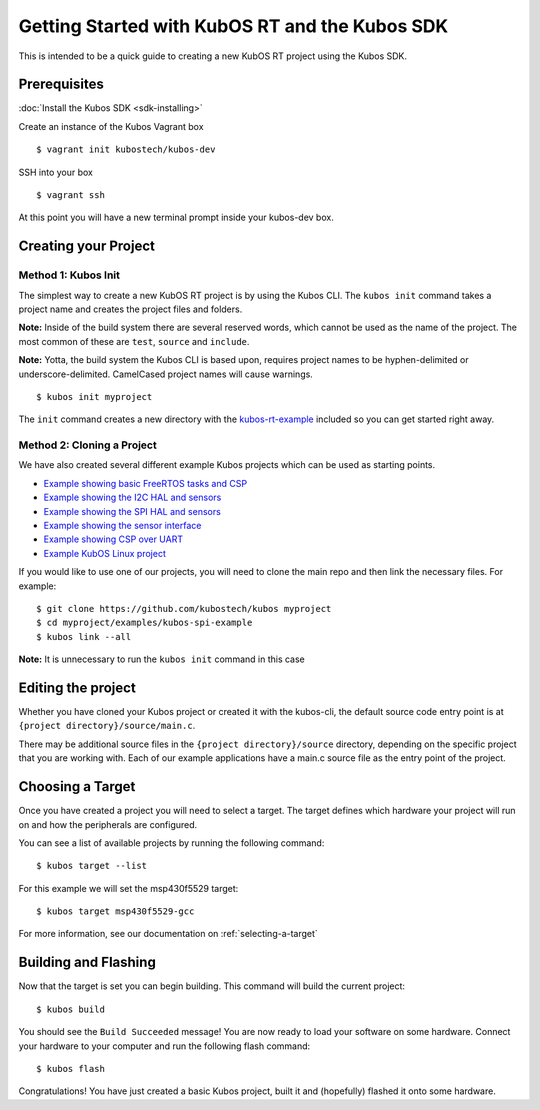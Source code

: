 Getting Started with KubOS RT and the Kubos SDK
===============================================

This is intended to be a quick guide to creating a new KubOS RT project
using the Kubos SDK.

Prerequisites
-------------

:doc:`Install the Kubos SDK <sdk-installing>`

Create an instance of the Kubos Vagrant box

::

        $ vagrant init kubostech/kubos-dev

SSH into your box

::

        $ vagrant ssh

At this point you will have a new terminal prompt inside your kubos-dev
box.

Creating your Project
---------------------

Method 1: Kubos Init
~~~~~~~~~~~~~~~~~~~~

The simplest way to create a new KubOS RT project is by using the Kubos
CLI. The ``kubos init`` command takes a project name and creates the
project files and folders.

**Note:** Inside of the build system there are several reserved words,
which cannot be used as the name of the project. The most common of
these are ``test``, ``source`` and ``include``.

**Note:** Yotta, the build system the Kubos CLI is based upon, requires
project names to be hyphen-delimited or underscore-delimited. CamelCased
project names will cause warnings.

::

        $ kubos init myproject

The ``init`` command creates a new directory with the
`kubos-rt-example <https://github.com/kubostech/kubos/tree/master/kubos-rt-example>`__
included so you can get started right away.

Method 2: Cloning a Project
~~~~~~~~~~~~~~~~~~~~~~~~~~~

We have also created several different example Kubos projects which can
be used as starting points.

-  `Example showing basic FreeRTOS tasks and
   CSP <https://github.com/kubostech/kubos/tree/master/kubos-rt-example>`__
-  `Example showing the I2C HAL and
   sensors <https://github.com/kubostech/kubos/tree/master/kubos-i2c-example>`__
-  `Example showing the SPI HAL and
   sensors <https://github.com/kubostech/kubos/tree/master/kubos-spi-example>`__
-  `Example showing the sensor
   interface <https://github.com/kubostech/kubos/tree/master/kubos-sensor-example>`__
-  `Example showing CSP over
   UART <https://github.com/kubostech/kubos/tree/master/kubos-csp-example>`__
-  `Example KubOS Linux
   project <https://github.com/kubostech/kubos/tree/master/kubos-linux-example>`__

If you would like to use one of our projects, you will need to clone the main repo and
then link the necessary files. For example:

::

        $ git clone https://github.com/kubostech/kubos myproject
        $ cd myproject/examples/kubos-spi-example
        $ kubos link --all

**Note:** It is unnecessary to run the ``kubos init`` command in this
case

Editing the project
-------------------

Whether you have cloned your Kubos project or created it with the
kubos-cli, the default source code entry point is at
``{project directory}/source/main.c``.

There may be additional source files in the
``{project directory}/source`` directory, depending on the specific
project that you are working with. Each of our example applications have
a main.c source file as the entry point of the project.

Choosing a Target
-----------------

Once you have created a project you will need to select a target. The
target defines which hardware your project will run on and how the
peripherals are configured.

You can see a list of available projects by running the following
command:

::

        $ kubos target --list

For this example we will set the msp430f5529 target:

::

        $ kubos target msp430f5529-gcc

For more information, see our documentation on :ref:`selecting-a-target`

Building and Flashing
---------------------

Now that the target is set you can begin building. This command will
build the current project:

::

        $ kubos build

You should see the ``Build Succeeded`` message! You are now ready to
load your software on some hardware. Connect your hardware to your
computer and run the following flash command:

::

        $ kubos flash

Congratulations! You have just created a basic Kubos project, built it
and (hopefully) flashed it onto some hardware.
